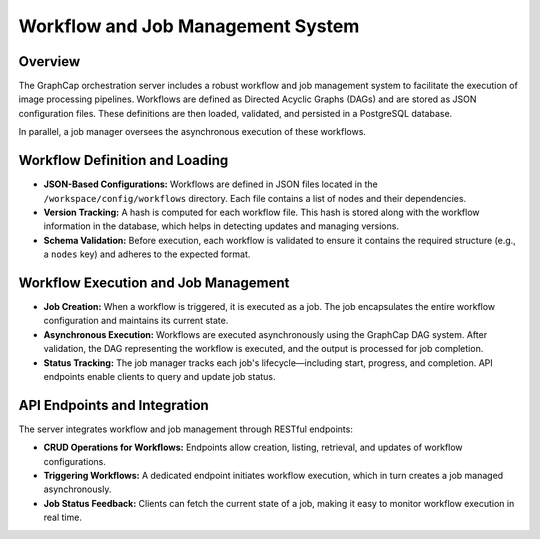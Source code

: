 ============================================
Workflow and Job Management System
============================================

Overview
--------
The GraphCap orchestration server includes a robust workflow and job management system to facilitate the execution of image processing pipelines. 
Workflows are defined as Directed Acyclic Graphs (DAGs) and are stored as JSON configuration files. 
These definitions are then loaded, validated, and persisted in a PostgreSQL database.

In parallel, a job manager oversees the asynchronous execution of these workflows.

Workflow Definition and Loading
---------------------------------
- **JSON-Based Configurations:**  
  Workflows are defined in JSON files located in the ``/workspace/config/workflows`` directory. Each file contains a list of nodes and their dependencies.
  
- **Version Tracking:**  
  A hash is computed for each workflow file. This hash is stored along with the workflow information in the database, which helps in detecting updates and managing versions.
  
- **Schema Validation:**  
  Before execution, each workflow is validated to ensure it contains the required structure (e.g., a ``nodes`` key) and adheres to the expected format.

Workflow Execution and Job Management
---------------------------------------
- **Job Creation:**  
  When a workflow is triggered, it is executed as a job. The job encapsulates the entire workflow configuration and maintains its current state.
  
- **Asynchronous Execution:**  
  Workflows are executed asynchronously using the GraphCap DAG system. After validation, the DAG representing the workflow is executed, and the output is processed for job completion.
  
- **Status Tracking:**  
  The job manager tracks each job's lifecycle—including start, progress, and completion. API endpoints enable clients to query and update job status.

API Endpoints and Integration
-----------------------------
The server integrates workflow and job management through RESTful endpoints:

- **CRUD Operations for Workflows:**  
  Endpoints allow creation, listing, retrieval, and updates of workflow configurations.
  
- **Triggering Workflows:**  
  A dedicated endpoint initiates workflow execution, which in turn creates a job managed asynchronously.
  
- **Job Status Feedback:**  
  Clients can fetch the current state of a job, making it easy to monitor workflow execution in real time.

